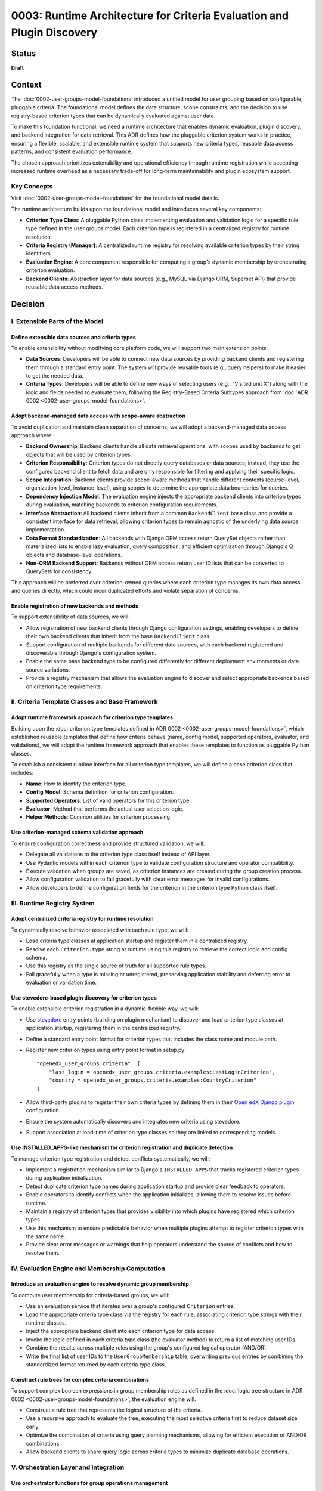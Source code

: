 0003: Runtime Architecture for Criteria Evaluation and Plugin Discovery
#######################################################################

Status
******

**Draft**

Context
*******

The :doc:`0002-user-groups-model-foundations` introduced a unified model for user grouping based on configurable, pluggable criteria. The foundational model defines the data structure, scope constraints, and the decision to use registry-based criterion types that can be dynamically evaluated against user data.

To make this foundation functional, we need a runtime architecture that enables dynamic evaluation, plugin discovery, and backend integration for data retrieval. This ADR defines how the pluggable criterion system works in practice, ensuring a flexible, scalable, and extensible runtime system that supports new criteria types, reusable data access patterns, and consistent evaluation performance.

The chosen approach prioritizes extensibility and operational efficiency through runtime registration while accepting increased runtime overhead as a necessary trade-off for long-term maintainability and plugin ecosystem support.

Key Concepts
============

Visit :doc:`0002-user-groups-model-foundations` for the foundational model details.

The runtime architecture builds upon the foundational model and introduces several key components:

* **Criterion Type Class**: A pluggable Python class implementing evaluation and validation logic for a specific rule type defined in the user groups model. Each criterion type is registered in a centralized registry for runtime resolution.
* **Criteria Registry (Manager)**: A centralized runtime registry for resolving available criterion types by their string identifiers.
* **Evaluation Engine**: A core component responsible for computing a group's dynamic membership by orchestrating criterion evaluation.
* **Backend Clients**: Abstraction layer for data sources (e.g., MySQL via Django ORM, Superset API) that provide reusable data access methods.

Decision
********

I. Extensible Parts of the Model
=================================

Define extensible data sources and criteria types
-------------------------------------------------

To enable extensibility without modifying core platform code, we will support two main extension points:

* **Data Sources**: Developers will be able to connect new data sources by providing backend clients and registering them through a standard entry point. The system will provide reusable tools (e.g., query helpers) to make it easier to get the needed data.
* **Criteria Types**: Developers will be able to define new ways of selecting users (e.g., "Visited unit X") along with the logic and fields needed to evaluate them, following the Registry-Based Criteria Subtypes approach from :doc:`ADR 0002 <0002-user-groups-model-foundations>`.

Adopt backend-managed data access with scope-aware abstraction
--------------------------------------------------------------

To avoid duplication and maintain clean separation of concerns, we will adopt a backend-managed data access approach where:

* **Backend Ownership**: Backend clients handle all data retrieval operations, with scopes used by backends to get objects that will be used by criterion types.
* **Criterion Responsibility**: Criterion types do not directly query databases or data sources; instead, they use the configured backend client to fetch data and are only responsible for filtering and applying their specific logic.
* **Scope Integration**: Backend clients provide scope-aware methods that handle different contexts (course-level, organization-level, instance-level), using scopes to determine the appropriate data boundaries for queries.
* **Dependency Injection Model**: The evaluation engine injects the appropriate backend clients into criterion types during evaluation, matching backends to criterion configuration requirements.
* **Interface Abstraction**: All backend clients inherit from a common ``BackendClient`` base class and provide a consistent interface for data retrieval, allowing criterion types to remain agnostic of the underlying data source implementation.
* **Data Format Standardization**: All backends with Django ORM access return QuerySet objects rather than materialized lists to enable lazy evaluation, query composition, and efficient optimization through Django's Q objects and database-level operations.
* **Non-ORM Backend Support**: Backends without ORM access return user ID lists that can be converted to QuerySets for consistency.

This approach will be preferred over criterion-owned queries where each criterion type manages its own data access and queries directly, which could incur duplicated efforts and violate separation of concerns.

Enable registration of new backends and methods
-----------------------------------------------

To support extensibility of data sources, we will:

* Allow registration of new backend clients through Django configuration settings, enabling developers to define their own backend clients that inherit from the base ``BackendClient`` class.
* Support configuration of multiple backends for different data sources, with each backend registered and discoverable through Django's configuration system.
* Enable the same base backend type to be configured differently for different deployment environments or data source variations.
* Provide a registry mechanism that allows the evaluation engine to discover and select appropriate backends based on criterion type requirements.

II. Criteria Template Classes and Base Framework
================================================

Adopt runtime framework approach for criterion type templates
-------------------------------------------------------------

Building upon the :doc:`criterion type templates defined in ADR 0002 <0002-user-groups-model-foundations>`, which established reusable templates that define how criteria behave (name, config model, supported operators, evaluator, and validations), we will adopt the runtime framework approach that enables these templates to function as pluggable Python classes.

To establish a consistent runtime interface for all criterion type templates, we will define a base criterion class that includes:

* **Name**: How to identify the criterion type.
* **Config Model**: Schema definition for criterion configuration.
* **Supported Operators**: List of valid operators for this criterion type.
* **Evaluator**: Method that performs the actual user selection logic.
* **Helper Methods**: Common utilities for criterion processing.

Use criterion-managed schema validation approach
------------------------------------------------

To ensure configuration correctness and provide structured validation, we will:

* Delegate all validations to the criterion type class itself instead of API layer.
* Use Pydantic models within each criterion type to validate configuration structure and operator compatibility.
* Execute validation when groups are saved, as criterion instances are created during the group creation process.
* Allow configuration validation to fail gracefully with clear error messages for invalid configurations.
* Allow developers to define configuration fields for the criterion in the criterion type Python class itself.

III. Runtime Registry System
============================

Adopt centralized criteria registry for runtime resolution
----------------------------------------------------------

To dynamically resolve behavior associated with each rule type, we will:

* Load criteria type classes at application startup and register them in a centralized registry.
* Resolve each ``Criterion.type`` string at runtime using this registry to retrieve the correct logic and config schema.
* Use this registry as the single source of truth for all supported rule types.
* Fail gracefully when a type is missing or unregistered, preserving application stability and deferring error to evaluation or validation time.

Use stevedore-based plugin discovery for criterion types
--------------------------------------------------------

To enable extensible criterion registration in a dynamic-flexible way, we will:

* Use `stevedore <https://docs.openstack.org/stevedore/>`_ entry points (building on plugin mechanism) to discover and load criterion type classes at application startup, registering them in the centralized registry.
* Define a standard entry point format for criterion types that includes the class name and module path.
* Register new criterion types using entry point format in setup.py::

    "openedx_user_groups.criteria": [
        "last_login = openedx_user_groups.criteria.examples:LastLoginCriterion",
        "country = openedx_user_groups.criteria.examples:CountryCriterion"
    ]

* Allow third-party plugins to register their own criteria types by defining them in their `Open edX Django plugin <https://docs.openedx.org/projects/edx-django-utils/en/latest/plugins/readme.html>`_ configuration.
* Ensure the system automatically discovers and integrates new criteria using stevedore.
* Support association at load-time of criterion type classes so they are linked to corresponding models.

Use INSTALLED_APPS-like mechanism for criterion registration and duplicate detection
-------------------------------------------------------------------------------------

To manage criterion type registration and detect conflicts systematically, we will:

* Implement a registration mechanism similar to Django's ``INSTALLED_APPS`` that tracks registered criterion types during application initialization.
* Detect duplicate criterion type names during application startup and provide clear feedback to operators.
* Enable operators to identify conflicts when the application initializes, allowing them to resolve issues before runtime.
* Maintain a registry of criterion types that provides visibility into which plugins have registered which criterion types.
* Use this mechanism to ensure predictable behavior when multiple plugins attempt to register criterion types with the same name.
* Provide clear error messages or warnings that help operators understand the source of conflicts and how to resolve them.

IV. Evaluation Engine and Membership Computation
================================================

Introduce an evaluation engine to resolve dynamic group membership
------------------------------------------------------------------

To compute user membership for criteria-based groups, we will:

* Use an evaluation service that iterates over a group's configured ``Criterion`` entries.
* Load the appropriate criteria type class via the registry for each rule, associating criterion type strings with their runtime classes.
* Inject the appropriate backend client into each criterion type for data access.
* Invoke the logic defined in each criteria type class (the evaluator method) to return a list of matching user IDs.
* Combine the results across multiple rules using the group's configured logical operator (AND/OR).
* Write the final list of user IDs to the ``UserGroupMembership`` table, overwriting previous entries by combining the standardized format returned by each criteria type class.

Construct rule trees for complex criteria combinations
------------------------------------------------------

To support complex boolean expressions in group membership rules as defined in the :doc:`logic tree structure in ADR 0002 <0002-user-groups-model-foundations>`, the evaluation engine will:

* Construct a rule tree that represents the logical structure of the criteria.
* Use a recursive approach to evaluate the tree, executing the most selective criteria first to reduce dataset size early.
* Optimize the combination of criteria using query planning mechanisms, allowing for efficient execution of AND/OR combinations.
* Allow backend clients to share query logic across criteria types to minimize duplicate database operations.

V. Orchestration Layer and Integration
======================================

Use orchestrator functions for group operations management
----------------------------------------------------------

To provide a unified interface for group operations, we will:

* Implement orchestrator functions that coordinate group operations and business logic in the API layer.
* Provide high-level group management through orchestrator functions that encapsulate:

  * Group creation and management with associated criteria.
  * Dynamic evaluation of group membership based on defined criteria.
  * Criterion type resolution using the centralized registry.
  * Backend client coordination for data retrieval operations.

* Manage registry resolution, evaluation orchestration, and backend client interactions behind orchestrator functions in the API layer.
* Support both re-evaluation and appending of new users depending on the update strategy defined (daily update, manual CSV upload vs event-based).

Keep business logic in API layer to maintain lightweight models
----------------------------------------------------------------

To ensure clean separation of concerns and maintain model flexibility, we will:

* Concentrate the majority of business logic in the API layer rather than in Django models.
* Keep the model layer lightweight and agnostic to business constraints and requirements when possible.
* Use orchestrator functions to handle complex business rules, validation logic, and workflow coordination.
* Maintain models as simple data containers that focus on data integrity and basic relationships.
* Enable the model layer to remain flexible and reusable across different business contexts by avoiding tight coupling to specific business rules.

Enable dynamic UI generation through schema introspection
---------------------------------------------------------

To support flexible administrative interfaces, we will:

* Require each criterion type to expose its configuration schema in machine-readable format.
* Use criterion type schemas to dynamically generate form fields in administrative and course staff interfaces.
* Provide schema introspection APIs that allow UI components to:

  * Discover available criterion types for a given scope.
  * Retrieve configuration requirements for each criterion type.
  * Validate user input against criterion type schemas before submission.

* Ensure schema definitions include sufficient metadata for generating user-friendly form interfaces through UI slots specific for criterion types.
* Allow operators to extend or customize UI generation by providing additional metadata in the schema.

Dependencies
************

**Cross-ADR Dependencies:**

This ADR builds entirely upon the foundational decisions established in :doc:`0002-user-groups-model-foundations`:

* **Criterion Framework Dependency**: The runtime registry system implements the registry-based criterion types defined in ADR 0002.
* **Evaluation Interface Dependency**: The evaluation engine implements the unified evaluation interface established in ADR 0002.
* **Data Model Dependency**: All runtime components operate on the UserGroup, Criterion, and UserGroupMembership models defined in ADR 0002.

**Internal Runtime Dependencies:**

Within this ADR, the decisions have the following dependencies:

* **Plugin Discovery** (stevedore-based) must be established before the **centralized registry** can function.
* **Backend client abstraction** is required by **criterion type classes** for data access.
* **Evaluation engine** depends on both **registry system** and **backend clients** to function.
* **Orchestration layer** depends on all lower-level components: registry, backends, and evaluation engine.
* **Schema introspection** depends on **criterion type classes** defining their configuration schemas.

Consequences
************

1. The stevedore-based plugin system enables third-party developers to extend grouping capabilities without requiring changes to core platform code, promoting ecosystem growth.

2. The plugin discovery mechanism creates a clear extension point for operators and third parties, encouraging the development of domain-specific criterion types.

3. The Django configuration-based backend registration system allows for flexible data source integration without core code modifications.

4. The centralized registry provides consistent criterion type resolution across the application while supporting dynamic discovery of new types.

5. The backend client abstraction enables integration with diverse data sources while maintaining clean separation between data access and evaluation logic.

6. The evaluation engine provides scalable and efficient group membership computation through query optimization and lazy evaluation strategies.

7. The dependency injection pattern for backend clients improves testability by enabling easy mocking and substitution of data sources during testing.

8. The architecture supports performance optimization through query planning and backend client reuse, enabling the system to scale with large user populations.

9. The backend-managed loading approach prevents code duplication while maintaining clean separation between data access and evaluation logic.

10. The rule tree construction and optimization enables complex boolean expressions to be evaluated efficiently, allowing for flexible grouping logic without sacrificing performance.

11. The orchestrator functions abstract runtime complexity and provide clear interfaces for developers while reducing the likelihood of incorrect direct registry or backend usage.

12. Schema-based validation ensures configuration correctness while enabling dynamic UI generation, improving both developer and operator experience.

13. The runtime validation system catches configuration errors early, reducing the likelihood of broken group definitions in production environments.

14. The orchestrator functions provide a clean interface that abstracts runtime complexity from business logic.

Rejected Alternatives
**********************

Overload Model Layer with Business Logic
========================================

Another alternative for defining criterion types in the user groups project was a model-based approach, where each criterion type would be represented as its own Django model. This approach, while providing a clear separation of concerns and allowing for complex criterion type definitions, had several drawbacks that led to its rejection.

In this approach, each criterion type is represented as its own Django model, inheriting from a shared base class. These models define the fields required for their evaluation (such as a number of days, grade, etc) and include a method to return matching users. Evaluation is done by calling each model's method during group processing.

This approach was centered on relying on the model definition to handle business logic and evaluation, with the model layer responsible for both data structure and logic execution.

For more details on this approach, see the :doc:`0002-user-groups-model-foundations` ADR Rejected Alternatives.

Criterion-Owned Data Access
===========================

An alternative approach would have allowed each criterion type to manage its own data access and queries directly (criterion-owned queries approach).

**Pros:**

* Simpler initial implementation with direct database access.
* Full control over query optimization within each criterion.
* No additional abstraction layer to learn or maintain.

**Cons:**

* Leads to duplicated query logic across similar criterion types.
* Makes performance optimization difficult due to scattered query patterns.
* Creates tight coupling between criterion logic and specific data sources.
* Complicates testing due to direct database dependencies.
* Makes it difficult to add new data sources without modifying existing criteria.
* Might incur duplicated efforts across criterion implementations.

The backend-managed loading approach was chosen to address these maintainability and performance concerns while enabling better separation of concerns.

Static Registry Configuration
=============================

Another alternative considered was defining all criterion types in static configuration files rather than using plugin discovery.

**Pros:**

* Simpler deployment with known set of criterion types.
* No runtime discovery overhead or plugin loading complexity.
* Easier to audit and control available criterion types.

**Cons:**

* Requires core code changes to add new criterion types.
* Limits extensibility for third-party developers and operators.
* Makes it difficult to create domain-specific criteria for different deployments.
* Reduces the flexibility that motivated the pluggable design in :doc:`0002-user-groups-model-foundations`.

The `stevedore <https://docs.openstack.org/stevedore/>`_ based plugin system was chosen to maintain the extensibility goals established in the foundational architecture.

References
**********

* :doc:`0002-user-groups-model-foundations`
* `Stevedore Documentation <https://docs.openstack.org/stevedore/>`_
* `Pydantic Documentation <https://pydantic-docs.helpmanual.io/>`_
